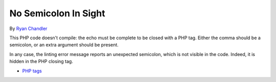 .. _no-semicolon-in-sight:

No Semicolon In Sight
---------------------

.. meta::
	:description:
		No Semicolon In Sight: This PHP code doesn't compile: the echo must be complete to be closed with a PHP tag.
	:twitter:card: summary_large_image
	:twitter:site: @exakat
	:twitter:title: No Semicolon In Sight
	:twitter:description: No Semicolon In Sight: This PHP code doesn't compile: the echo must be complete to be closed with a PHP tag
	:twitter:creator: @exakat
	:twitter:image:src: https://php-tips.readthedocs.io/en/latest/_images/no_semi_colon_in_sight.png
	:og:image: https://php-tips.readthedocs.io/en/latest/_images/no_semi_colon_in_sight.png
	:og:title: No Semicolon In Sight
	:og:type: article
	:og:description: This PHP code doesn't compile: the echo must be complete to be closed with a PHP tag
	:og:url: https://php-tips.readthedocs.io/en/latest/tips/no_semi_colon_in_sight.html
	:og:locale: en

.. raw:: html

	<script type="application/ld+json">{"@context":"https:\/\/schema.org","@graph":[{"@type":"WebPage","@id":"https:\/\/php-tips.readthedocs.io\/en\/latest\/tips\/no_semi_colon_in_sight.html","url":"https:\/\/php-tips.readthedocs.io\/en\/latest\/tips\/no_semi_colon_in_sight.html","name":"No Semicolon In Sight","isPartOf":{"@id":"https:\/\/www.exakat.io\/"},"datePublished":"Thu, 14 Mar 2024 20:49:33 +0000","dateModified":"Thu, 14 Mar 2024 20:49:33 +0000","description":"This PHP code doesn't compile: the echo must be complete to be closed with a PHP tag","inLanguage":"en-US","potentialAction":[{"@type":"ReadAction","target":["https:\/\/php-tips.readthedocs.io\/en\/latest\/tips\/no_semi_colon_in_sight.html"]}]},{"@type":"WebSite","@id":"https:\/\/www.exakat.io\/","url":"https:\/\/www.exakat.io\/","name":"Exakat","description":"Smart PHP static analysis","inLanguage":"en-US"}]}</script>

By `Ryan Chandler <https://twitter.com/ryangjchandler>`_

This PHP code doesn't compile: the echo must be complete to be closed with a PHP tag. Either the comma should be a semicolon, or an extra argument should be present.

In any case, the linting error message reports an unexpected semicolon, which is not visible in the code. Indeed, it is hidden in the PHP closing tag.

.. image:: ../images/no_semi_colon_in_sight.png

* `PHP tags <https://www.php.net/manual/en/language.basic-syntax.phptags.php>`_



